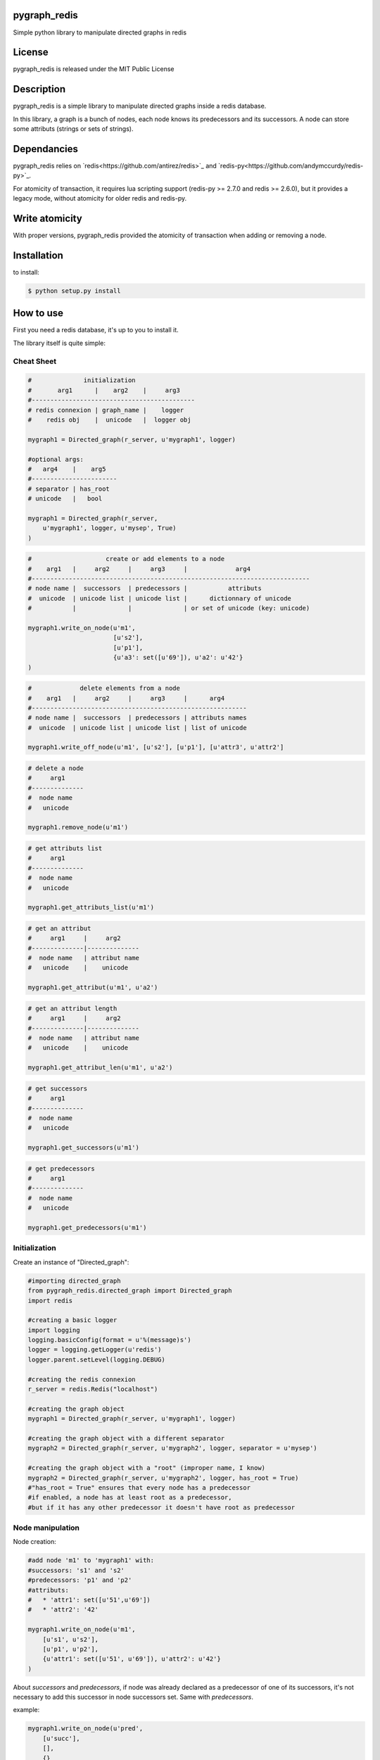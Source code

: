 pygraph_redis  
==============

Simple python library to manipulate directed graphs in redis

.. image:: https://secure.travis-ci.org/kakwa/pygraph_redis.png?branch=master
        :target: http://travis-ci.org/kakwa/pygraph_redis


License
=======

pygraph_redis is released under the MIT Public License

Description
===========

pygraph_redis is a simple library to manipulate directed graphs inside a redis database.

In this library, a graph is a bunch of nodes, each node knows its predecessors 
and its successors. A node can store some attributs (strings or sets of strings).

Dependancies
============

pygraph_redis relies on `redis<https://github.com/antirez/redis>`_ and `redis-py<https://github.com/andymccurdy/redis-py>`_.

For atomicity of transaction, it requires lua scripting support (redis-py >= 2.7.0 and redis >= 2.6.0), but it provides a legacy mode, without atomicity for older redis and redis-py.

Write atomicity
===============

With proper versions, pygraph\_redis provided the atomicity of transaction when adding or removing a node.

Installation
============

to install:

.. sourcecode:: bash

    $ python setup.py install

How to use
==========

First you need a redis database, it's up to you to install it.

The library itself is quite simple:

Cheat Sheet
-----------

.. sourcecode:: python

    #              initialization
    #       arg1      |    arg2    |     arg3
    #--------------------------------------------
    # redis connexion | graph_name |    logger
    #    redis obj    |  unicode   |  logger obj 
    
    mygraph1 = Directed_graph(r_server, u'mygraph1', logger)
    
    #optional args:
    #   arg4    |    arg5  
    #-----------------------
    # separator | has_root 
    # unicode   |   bool   
    
    mygraph1 = Directed_graph(r_server, 
        u'mygraph1', logger, u'mysep', True)
    )
    
.. sourcecode:: python

    #                    create or add elements to a node
    #    arg1   |     arg2     |     arg3     |             arg4
    #---------------------------------------------------------------------------
    # node name |  successors  | predecessors |           attributs
    #  unicode  | unicode list | unicode list |      dictionnary of unicode 
    #           |              |              | or set of unicode (key: unicode)
    
    mygraph1.write_on_node(u'm1', 
                           [u's2'],
                           [u'p1'], 
                           {u'a3': set([u'69']), u'a2': u'42'}
    )
    
.. sourcecode:: python

    #             delete elements from a node
    #    arg1   |     arg2     |     arg3     |      arg4
    #----------------------------------------------------------
    # node name |  successors  | predecessors | attributs names
    #  unicode  | unicode list | unicode list | list of unicode 
    
    mygraph1.write_off_node(u'm1', [u's2'], [u'p1'], [u'attr3', u'attr2']
    
.. sourcecode:: python

    # delete a node
    #     arg1 
    #--------------
    #  node name 
    #   unicode   
    
    mygraph1.remove_node(u'm1')
    
.. sourcecode:: python

    # get attributs list
    #     arg1 
    #--------------
    #  node name 
    #   unicode   
    
    mygraph1.get_attributs_list(u'm1')
    
.. sourcecode:: python

    # get an attribut
    #     arg1     |     arg2
    #--------------|--------------
    #  node name   | attribut name
    #   unicode    |    unicode
    
    mygraph1.get_attribut(u'm1', u'a2')
    
.. sourcecode:: python

    # get an attribut length
    #     arg1     |     arg2
    #--------------|--------------
    #  node name   | attribut name
    #   unicode    |    unicode
    
    mygraph1.get_attribut_len(u'm1', u'a2')
    
.. sourcecode:: python

    # get successors
    #     arg1 
    #--------------
    #  node name 
    #   unicode   
    
    mygraph1.get_successors(u'm1')
    
.. sourcecode:: python

    # get predecessors
    #     arg1 
    #--------------
    #  node name 
    #   unicode   
    
    mygraph1.get_predecessors(u'm1')

Initialization
--------------

Create an instance of "Directed\_graph":

.. sourcecode:: python

    #importing directed_graph
    from pygraph_redis.directed_graph import Directed_graph
    import redis
    
    #creating a basic logger
    import logging
    logging.basicConfig(format = u'%(message)s')
    logger = logging.getLogger(u'redis')
    logger.parent.setLevel(logging.DEBUG)
    
    #creating the redis connexion
    r_server = redis.Redis("localhost")
    
    #creating the graph object
    mygraph1 = Directed_graph(r_server, u'mygraph1', logger)
    
    #creating the graph object with a different separator
    mygraph2 = Directed_graph(r_server, u'mygraph2', logger, separator = u'mysep')
    
    #creating the graph object with a "root" (improper name, I know)
    mygraph2 = Directed_graph(r_server, u'mygraph2', logger, has_root = True)
    #"has_root = True" ensures that every node has a predecessor
    #if enabled, a node has at least root as a predecessor, 
    #but if it has any other predecessor it doesn't have root as predecessor

Node manipulation
-----------------

Node creation:

.. sourcecode:: python

    #add node 'm1' to 'mygraph1' with:
    #successors: 's1' and 's2'
    #predecessors: 'p1' and 'p2'
    #attributs:
    #   * 'attr1': set([u'51',u'69'])
    #   * 'attr2': '42'    
    
    mygraph1.write_on_node(u'm1',
        [u's1', u's2'],
        [u'p1', u'p2'],
        {u'attr1': set([u'51', u'69']), u'attr2': u'42'}
    )

About `successors` and `predecessors`, if node was already declared as a predecessor of one 
of its successors, it's not necessary to add this successor in node successors set.
Same with `predecessors`.

example:


.. sourcecode:: python

    mygraph1.write_on_node(u'pred',
        [u'succ'],
        [],
        {}
    )

.. sourcecode:: python

    mygraph1.write_on_node(u'succ',
        [],
        [],
        {}
    )

Gives the same result that:

.. sourcecode:: python

    mygraph1.write_on_node(u'pred',
        [u'succ'],
        [],
        {}
    )


.. sourcecode:: python
    mygraph1.write_on_node(u'succ',
        [],
        [u'pred'],
        {}
    )

Node edition:


.. sourcecode:: python

    #add new elements or edit existing elements of a node
    #it's exactly the same function as before
    mygraph1.write_on_node(u'm1', 
        [u's4'], 
        [], 
        {u'attr3': set([u'16', u'32', u'64']), u'attr2': u'5150'}
    )
    
    #remove some elements of a node (successors, predecessors, attributs)
    mygraph1.write_off_node(u"m1", [u"s1"], [u"p2"],[u'attr2'])
    
    #completely delete a node
    mygraph1.remove_node(u'm1')

Node attributs manipulation
---------------------------

To manipulate the attributs of a node:

.. sourcecode:: python

    #create the node 'm2'
    mygraph1.write_on_node(u'm2',
        [u's1', u's2'],
        [u'p1', u'p2'],
        {u'attr1': set([u'51', u'69']), u'attr2': u'42'}
    )
    
    #get the set of attribut names
    set_of_attributs = mygraph1.get_attributs_list(u'm2')
    print set_of_attributs
    
    #get a specific attribut
    attr2 = mygraph1.get_attribut(u'm2', u'attr2')
    print attr2
    
    #get a specific attribut length
    # 1 if it's a string
    # cardinal of set if it's a set
    # 0 if attribut doesn't exists
    attr2 = mygraph1.get_attribut_len(u'm2', u'attr2')
    print attr2

Graph navigation
----------------

To navigate inside the graph, you have two functions:

.. sourcecode:: python

    #get the predecessors of 'm2'
    predecessors = mygraph1.get_predecessors(u'm2')
    print predecessors
    
    #get the successors of 'm2'
    successors = mygraph1.get_successors(u'm2')

if you have the `has_root` flag enable:

.. sourcecode:: python

    #get the "root" name
    root = mygraph1.get_root_name()
    
    print root
    
    #get the successors of 'root'
    successors = mygraph1.get_successors(root)
    print successors

About the redis keys
--------------------

Redis key format:


.. sourcecode:: none
  <graph name><sep><node_name><sep><variable_name>[<sep><other>]*
  
  <graph name>: name of the graph
  <sep>: the key fields separator 
       (this string should not be in node_name or variable_name,
        otherwise, there is a redis key collision possibility)
  <node_name>: name of the node
  <variable_name>: name of the variable
  [<sep><other>]: optional extension

To avoid key collision, you must carefully choose the key separator,
it must not be included in any node name or node attribut name (possible redis key collision).

About the logs
--------------

This library provides a lot of logs, mainly debug, some info (ex: legacy modes), some warning (ex: possible key collision)

